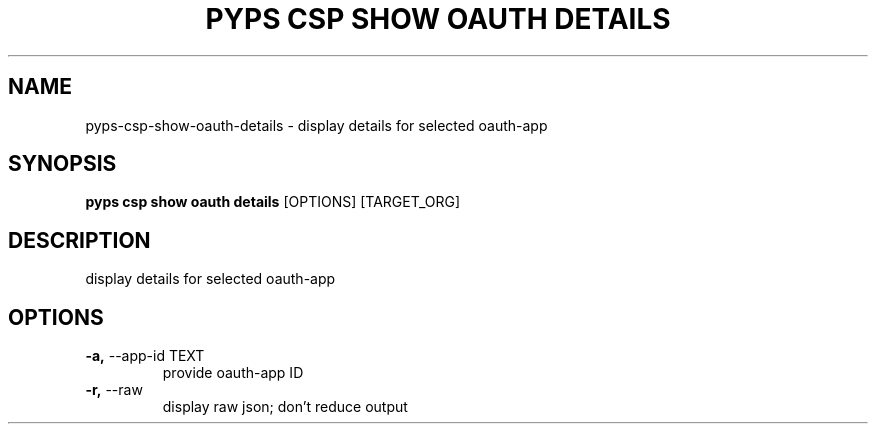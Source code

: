 .TH "PYPS CSP SHOW OAUTH DETAILS" "1" "2023-03-21" "1.0.0" "pyps csp show oauth details Manual"
.SH NAME
pyps\-csp\-show\-oauth\-details \- display details for selected oauth-app
.SH SYNOPSIS
.B pyps csp show oauth details
[OPTIONS] [TARGET_ORG]
.SH DESCRIPTION
display details for selected oauth-app
.SH OPTIONS
.TP
\fB\-a,\fP \-\-app\-id TEXT
provide oauth-app ID
.TP
\fB\-r,\fP \-\-raw
display raw json; don't reduce output
